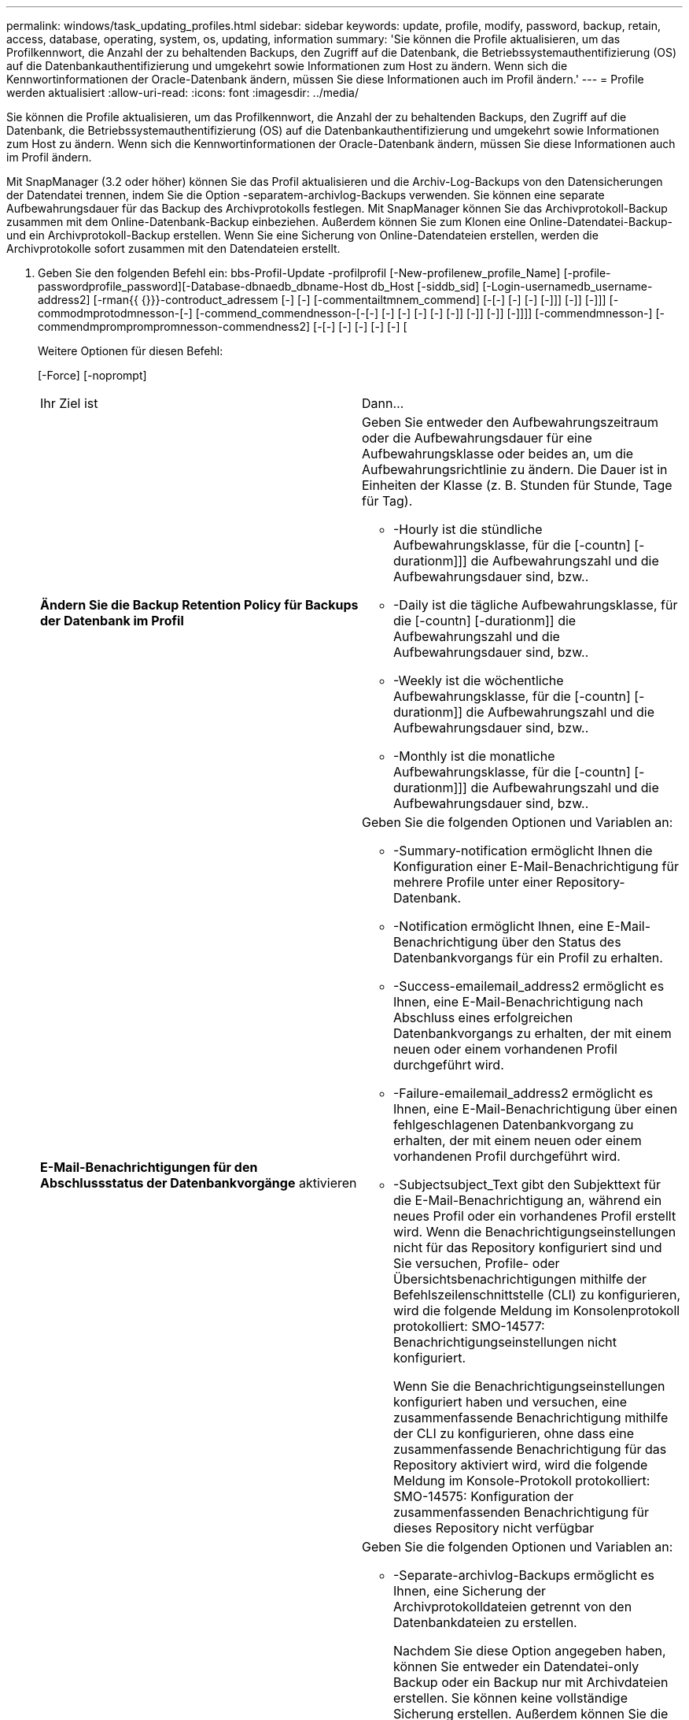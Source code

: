 ---
permalink: windows/task_updating_profiles.html 
sidebar: sidebar 
keywords: update, profile, modify, password, backup, retain, access, database, operating, system, os, updating, information 
summary: 'Sie können die Profile aktualisieren, um das Profilkennwort, die Anzahl der zu behaltenden Backups, den Zugriff auf die Datenbank, die Betriebssystemauthentifizierung (OS) auf die Datenbankauthentifizierung und umgekehrt sowie Informationen zum Host zu ändern. Wenn sich die Kennwortinformationen der Oracle-Datenbank ändern, müssen Sie diese Informationen auch im Profil ändern.' 
---
= Profile werden aktualisiert
:allow-uri-read: 
:icons: font
:imagesdir: ../media/


[role="lead"]
Sie können die Profile aktualisieren, um das Profilkennwort, die Anzahl der zu behaltenden Backups, den Zugriff auf die Datenbank, die Betriebssystemauthentifizierung (OS) auf die Datenbankauthentifizierung und umgekehrt sowie Informationen zum Host zu ändern. Wenn sich die Kennwortinformationen der Oracle-Datenbank ändern, müssen Sie diese Informationen auch im Profil ändern.

Mit SnapManager (3.2 oder höher) können Sie das Profil aktualisieren und die Archiv-Log-Backups von den Datensicherungen der Datendatei trennen, indem Sie die Option -separatem-archivlog-Backups verwenden. Sie können eine separate Aufbewahrungsdauer für das Backup des Archivprotokolls festlegen. Mit SnapManager können Sie das Archivprotokoll-Backup zusammen mit dem Online-Datenbank-Backup einbeziehen. Außerdem können Sie zum Klonen eine Online-Datendatei-Backup- und ein Archivprotokoll-Backup erstellen. Wenn Sie eine Sicherung von Online-Datendateien erstellen, werden die Archivprotokolle sofort zusammen mit den Datendateien erstellt.

. Geben Sie den folgenden Befehl ein: bbs-Profil-Update -profilprofil [-New-profilenew_profile_Name] [-profile-passwordprofile_password][-Database-dbnaedb_dbname-Host db_Host [-siddb_sid] [-Login-usernamedb_username-address2] [-rman{{ {}}}-controduct_adressem [-] [-] [-commentailtmnem_commend] [-[-] [-] [-] [-]]] [-]] [-]]] [-commodmprotodmnesson-[-] [-commend_commendnesson-[-[-] [-] [-] [-] [-] [-]] [-]] [-]] [-]]]] [-commendmnesson-] [-commendmpromprompromnesson-commendness2] [-[-] [-] [-] [-] [-] [
+
Weitere Optionen für diesen Befehl:

+
[-Force] [-noprompt]

+
|===


| Ihr Ziel ist | Dann... 


 a| 
*Ändern Sie die Backup Retention Policy für Backups der Datenbank im Profil*
 a| 
Geben Sie entweder den Aufbewahrungszeitraum oder die Aufbewahrungsdauer für eine Aufbewahrungsklasse oder beides an, um die Aufbewahrungsrichtlinie zu ändern. Die Dauer ist in Einheiten der Klasse (z. B. Stunden für Stunde, Tage für Tag).

** -Hourly ist die stündliche Aufbewahrungsklasse, für die [-countn] [-durationm]]] die Aufbewahrungszahl und die Aufbewahrungsdauer sind, bzw..
** -Daily ist die tägliche Aufbewahrungsklasse, für die [-countn] [-durationm]] die Aufbewahrungszahl und die Aufbewahrungsdauer sind, bzw..
** -Weekly ist die wöchentliche Aufbewahrungsklasse, für die [-countn] [-durationm]] die Aufbewahrungszahl und die Aufbewahrungsdauer sind, bzw..
** -Monthly ist die monatliche Aufbewahrungsklasse, für die [-countn] [-durationm]]] die Aufbewahrungszahl und die Aufbewahrungsdauer sind, bzw..




 a| 
*E-Mail-Benachrichtigungen für den Abschlussstatus der Datenbankvorgänge* aktivieren
 a| 
Geben Sie die folgenden Optionen und Variablen an:

** -Summary-notification ermöglicht Ihnen die Konfiguration einer E-Mail-Benachrichtigung für mehrere Profile unter einer Repository-Datenbank.
** -Notification ermöglicht Ihnen, eine E-Mail-Benachrichtigung über den Status des Datenbankvorgangs für ein Profil zu erhalten.
** -Success-emailemail_address2 ermöglicht es Ihnen, eine E-Mail-Benachrichtigung nach Abschluss eines erfolgreichen Datenbankvorgangs zu erhalten, der mit einem neuen oder einem vorhandenen Profil durchgeführt wird.
** -Failure-emailemail_address2 ermöglicht es Ihnen, eine E-Mail-Benachrichtigung über einen fehlgeschlagenen Datenbankvorgang zu erhalten, der mit einem neuen oder einem vorhandenen Profil durchgeführt wird.
** -Subjectsubject_Text gibt den Subjekttext für die E-Mail-Benachrichtigung an, während ein neues Profil oder ein vorhandenes Profil erstellt wird. Wenn die Benachrichtigungseinstellungen nicht für das Repository konfiguriert sind und Sie versuchen, Profile- oder Übersichtsbenachrichtigungen mithilfe der Befehlszeilenschnittstelle (CLI) zu konfigurieren, wird die folgende Meldung im Konsolenprotokoll protokolliert: SMO-14577: Benachrichtigungseinstellungen nicht konfiguriert.
+
Wenn Sie die Benachrichtigungseinstellungen konfiguriert haben und versuchen, eine zusammenfassende Benachrichtigung mithilfe der CLI zu konfigurieren, ohne dass eine zusammenfassende Benachrichtigung für das Repository aktiviert wird, wird die folgende Meldung im Konsole-Protokoll protokolliert: SMO-14575: Konfiguration der zusammenfassenden Benachrichtigung für dieses Repository nicht verfügbar__________





 a| 
*Aktualisieren Sie das Profil, um eine Sicherung der Archiv-Log-Dateien separat zu erstellen*
 a| 
Geben Sie die folgenden Optionen und Variablen an:

** -Separate-archivlog-Backups ermöglicht es Ihnen, eine Sicherung der Archivprotokolldateien getrennt von den Datenbankdateien zu erstellen.
+
Nachdem Sie diese Option angegeben haben, können Sie entweder ein Datendatei-only Backup oder ein Backup nur mit Archivdateien erstellen. Sie können keine vollständige Sicherung erstellen. Außerdem können Sie die Profileinstellungen nicht durch Trennen der Sicherung zurücksetzen. SnapManager behält die Backups auf Basis der Aufbewahrungsrichtlinie für die Backups bei, die vor der Erstellung eines rein archivorientierten Backups erstellt wurden.

** -Retention-archivlog-Backups legt die Aufbewahrungsdauer für Archiv-Log-Backups fest.
+

NOTE: Wenn Sie das Profil zum ersten Mal aktualisieren, können Sie die Archiv-Log-Backups vom Datendatei-Backup mit der Option -separatem-archivlog-Backups trennen; Sie müssen die Aufbewahrungsdauer für die Archiv-Log-Backups mit der Option -restyle-archivelog-Backups angeben. Die Einstellung der Aufbewahrungsdauer ist optional, wenn Sie das Profil später aktualisieren.

** -Include-with-Online-Backups geben an, dass das Archiv-Log-Backup zusammen mit dem Datenbank-Backup enthalten ist.
** -No-include-with-Online-Backups gibt an, dass die Sicherung der Archivprotokolldatei nicht zusammen mit der Datenbank-Sicherung enthalten ist.




 a| 
*Ändern Sie den Hostnamen der Zieldatenbank*
 a| 
Geben Sie -hostNew_db_Host an, um den Hostnamen des Profils zu ändern.



 a| 
*Sammeln Sie die Dump-Dateien nach dem Profil-Update-Vorgang*
 a| 
Geben Sie die Option -dump an.

|===
. Geben Sie zum Anzeigen des aktualisierten Profils den folgenden Befehl ein: smo Profile show


*Verwandte Informationen*

xref:concept_how_to_collect_dump_files.adoc[So sammeln Sie Speicherauszugsdateien]
